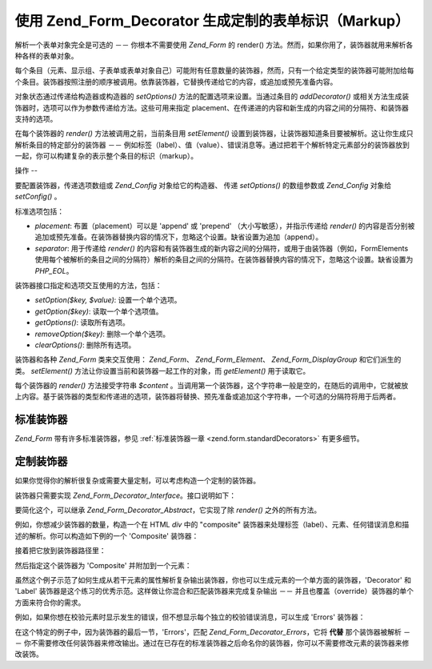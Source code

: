 .. _zend.form.decorators:

使用 Zend_Form_Decorator 生成定制的表单标识（Markup）
========================================

解析一个表单对象完全是可选的 －－ 你根本不需要使用 *Zend_Form* 的 render()
方法。然而，如果你用了，装饰器就用来解析各种各样的表单对象。

每个条目（元素、显示组、子表单或表单对象自己）可能附有任意数量的装饰器，然而，只有一个给定类型的装饰器可能附加给每个条目。装饰器按照注册的顺序被调用。依靠装饰器，它替换传递给它的内容，或追加或预先准备内容。

对象状态通过传递给构造器或构造器的 *setOptions()*
方法的配置选项来设置。当通过条目的 *addDecorator()*
或相关方法生成装饰器时，选项可以作为参数传递给方法。这些可用来指定
placement、在传递进的内容和新生成的内容之间的分隔符、和装饰器支持的选项。

在每个装饰器的 *render()* 方法被调用之前，当前条目用 *setElement()*
设置到装饰器，让装饰器知道条目要被解析。这让你生成只解析条目的特定部分的装饰器
－－
例如标签（label）、值（value）、错误消息等。通过把若干个解析特定元素部分的装饰器放到一起，你可以构建复杂的表示整个条目的标识（markup）。

.. _zend.form.decorators.operation:

操作
--

要配置装饰器，传递选项数组或 *Zend_Config* 对象给它的构造器、 传递 *setOptions()*
的数组参数或 *Zend_Config* 对象给 *setConfig()* 。

标准选项包括：

- *placement*: 布置（placement）可以是 'append' 或 'prepend' （大小写敏感），并指示传递给
  *render()*
  的内容是否分别被追加或预先准备。在装饰器替换内容的情况下，忽略这个设置。缺省设置为追加（append）。

- *separator*: 用于传递给 *render()*
  的内容和有装饰器生成的新内容之间的分隔符，或用于由装饰器（例如，FormElements
  使用每个被解析的条目之间的分隔符）解析的条目之间的分隔符。在装饰器替换内容的情况下，忽略这个设置。缺省设置为
  *PHP_EOL*\ 。

装饰器接口指定和选项交互使用的方法，包括：

- *setOption($key, $value)*: 设置一个单个选项。

- *getOption($key)*: 读取一个单个选项值。

- *getOptions()*: 读取所有选项。

- *removeOption($key)*: 删除一个单个选项。

- *clearOptions()*: 删除所有选项。

装饰器和各种 *Zend_Form* 类来交互使用： *Zend_Form*\ 、 *Zend_Form_Element*\ 、
*Zend_Form_DisplayGroup* 和它们派生的类。 *setElement()*
方法让你设置当前和装饰器一起工作的对象，而 *getElement()* 用于读取它。

每个装饰器的 *render()* 方法接受字符串 *$content*
。当调用第一个装饰器，这个字符串一般是空的，在随后的调用中，它就被放上内容。基于装饰器的类型和传递进的选项，装饰器将替换、预先准备或追加这个字符串，一个可选的分隔符将用于后两者。

.. _zend.form.decorators.standard:

标准装饰器
-----

*Zend_Form* 带有许多标准装饰器，参见 :ref:`标准装饰器一章 <zend.form.standardDecorators>`
有更多细节。

.. _zend.form.decorators.custom:

定制装饰器
-----

如果你觉得你的解析很复杂或需要大量定制，可以考虑构造一个定制的装饰器。

装饰器只需要实现 *Zend_Form_Decorator_Interface*\ 。接口说明如下：

.. code-block:: php
   :linenos:

   <?php
   interface Zend_Form_Decorator_Interface
   {
       public function __construct($options = null);
       public function setElement($element);
       public function getElement();
       public function setOptions(array $options);
       public function setConfig(Zend_Config $config);
       public function setOption($key, $value);
       public function getOption($key);
       public function getOptions();
       public function removeOption($key);
       public function clearOptions();
       public function render($content);
   }
   ?>
要简化这个，可以继承 *Zend_Form_Decorator_Abstract*\ ，它实现了除 *render()*
之外的所有方法。

例如，你想减少装饰器的数量，构造一个在 HTML *div* 中的 "composite"
装饰器来处理标签（label）、元素、任何错误消息和描述的解析。你可以构造如下例的一个
'Composite' 装饰器：

.. code-block:: php
   :linenos:

   <?php
   class My_Decorator_Composite extends Zend_Form_Decorator_Abstract
   {
       public function buildLabel()
       {
           $element = $this->getElement();
           $label = $element->getLabel();
           if ($translator = $element->getTranslator()) {
               $label = $translator->translate($label);
           }
           if ($element->isRequired()) {
               $label .= '*';
           }
           $label .= ':';
           return $element->getView()->formLabel($element->getName(), $label);
       }

       public function buildInput()
       {
           $element = $this->getElement();
           $helper  = $element->helper;
           return $element->getView()->$helper(
               $element->getName(),
               $element->getValue(),
               $element->getAttribs(),
               $element->options
           );
       }

       public function buildErrors()
       {
           $element  = $this->getElement();
           $messages = $element->getMessages();
           if (empty($messages)) {
               return '';
           }
           return '<div class="errors">' . $element->getView()->formErrors($messages) . '</div>';
       }

       public function buildDescription()
       {
           $element = $this->getElement();
           $desc    = $element->getDescription();
           if (empty($desc)) {
               return '';
           }
           return '<div class="description">' . $desc . '</div>';
       }

       public function render($content)
       {
           $element = $this->getElement();
           if (!$element instanceof Zend_Form_Element) {
               return $content;
           }
           if (null === $element->getView()) {
               return $content;
           }

           $separator = $this->getSeparator();
           $placement = $this->getPlacement();
           $label     = $this->buildLabel();
           $input     = $this->buildInput();
           $errors    = $this->buildErrors();
           $desc      = $this->buildDescription();

           $output = '<div class="form element">'
                   . $label
                   . $input
                   . $errors
                   . $desc
                   . '</div>';

           switch ($placement) {
               case (self::PREPEND):
                   return $output . $separator . $content;
               case (self::APPEND):
               default:
                   return $content . $separator . $output;
           }
       }
   }
   ?>
接着把它放到装饰器路径里：

.. code-block:: php
   :linenos:

   <?php
   // for an element:
   $element->addPrefixPath('My_Decorator', 'My/Decorator/', 'decorator');

   // for all elements:
   $form->addElementPrefixPath('My_Decorator', 'My/Decorator/', 'decorator');
   ?>
然后指定这个装饰器为 'Composite' 并附加到一个元素：

.. code-block:: php
   :linenos:

   <?php
   // Overwrite existing decorators with this single one:
   $element->setDecorators(array('Composite'));
   ?>
虽然这个例子示范了如何生成从若干元素的属性解析复杂输出装饰器，你也可以生成元素的一个单方面的装饰器，'Decorator'
和 'Label' 装饰器是这个练习的优秀示范。这样做让你混合和匹配装饰器来完成复杂输出
－－ 并且也覆盖（override）装饰器的单个方面来符合你的需求。

例如，如果你想在校验元素时显示发生的错误，但不想显示每个独立的校验错误消息，可以生成
'Errors' 装饰器：

.. code-block:: php
   :linenos:

   <?php
   class My_Decorator_Errors
   {
       public function render($content = '')
       {
           $output = '<div class="errors">The value you provided was invalid;
               please try again</div>';

           $placement = $this->getPlacement();
           $separator = $this->getSeparator();

           switch ($placement) {
               case 'PREPEND':
                   return $output . $separator . $content;
               case 'APPEND':
               default:
                   return $content . $separator . $output;
           }
       }
   }
   ?>
在这个特定的例子中，因为装饰器的最后一节，'Errors'，匹配 *Zend_Form_Decorator_Errors*\
，它将 **代替** 那个装饰器被解析 －－
你不需要修改任何装饰器来修改输出。通过在已存在的标准装饰器之后命名你的装饰器，你可以不需要修改元素的装饰器来修改装饰。


